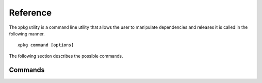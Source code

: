 Reference
=========

The xpkg utility is a command line utility that allows the user to
manipulate dependencies and releases it is called in the following manner.

:: 

  xpkg command [options]


The following section describes the possible commands.

Commands
--------

.. option:: checkout version

   Checkout a version of the repository.

   This command will checkout the version request on the repository
   and the compatible versions on all the dependent repositories. 
   
.. option:: create_release 

   Create a release of the repository. 

   This command will create a new release of the repository. It will
 
     * Check the dependencies in the same way as the
       :option:`check_dep` option. 
     * Update the repositories meta-information with the new release 
       based on the current state of the repository and its
       dependents.
     * Commit the new meta-information to the repository.

   The command will create a new release with a release number that is
   either a major, minor or point increment to the latest full
   release. 

.. option:: tag version

   Tag the repository with a version.

   This option tags the repository with a particualr version. It also
   marks the version as external in the meta-information.
   
.. option:: add_dep path_to_repo

   Add a dependency.

   This commands adds a new known dependency to the repository.

.. option:: remove_dep repo_name

   Remove a dependency.

   This commands removes a known dependency to the repository.

.. option:: check_dep

   Check dependencies.
 
   This commands checks the known dependencies of the repository
   against all the ones that are needed due to the USED_MODULES 
   variables in the various application Makefiles within the repository.

.. option:: list

   List releases.

   This commands lists the releases of the repo.

.. option:: show [version]

   Show version information.

   This command display the version information about a particuar version.

.. option:: git command

   Iterate the given git command over the repo and all its dependencies.

.. option:: remove version

   Remove a version

   This removes a version from the repository meta-information.


